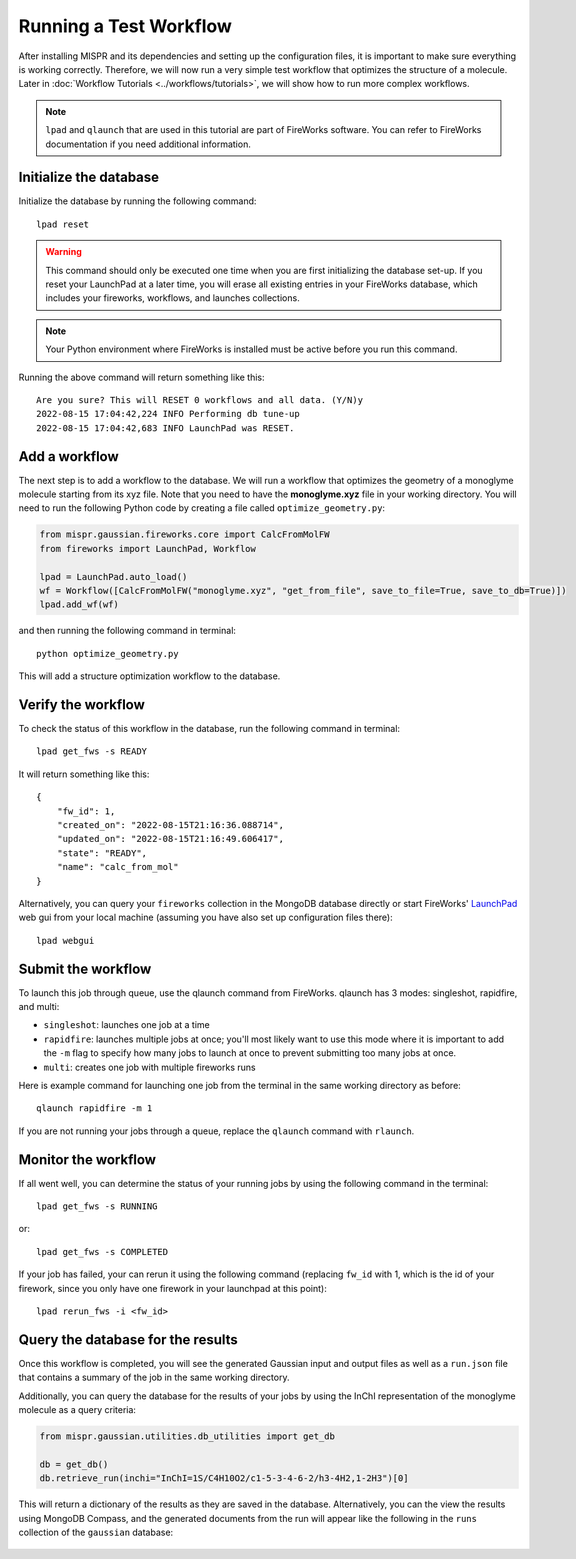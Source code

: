===========
Running a Test Workflow
===========
After installing MISPR and its dependencies and setting up the configuration
files, it is important to make sure everything is working correctly.
Therefore, we will now run a very simple test workflow that optimizes the
structure of a molecule. Later in :doc:`Workflow Tutorials <../workflows/tutorials>`,
we will show how to run more complex workflows.

.. note::
    ``lpad`` and ``qlaunch`` that are used in this tutorial are part of
    FireWorks software. You can refer to FireWorks documentation if you
    need additional information.

Initialize the database
------------------------------
Initialize the database by running the following command::

    lpad reset



.. warning::
    This command should only be executed one time when you are first
    initializing the database set-up. If you reset your LaunchPad at a
    later time, you will erase all existing entries in your FireWorks
    database, which includes your fireworks, workflows, and launches
    collections.

.. note::
    Your Python environment where FireWorks is installed must be active
    before you run this command.

Running the above command will return something like this::

    Are you sure? This will RESET 0 workflows and all data. (Y/N)y
    2022-08-15 17:04:42,224 INFO Performing db tune-up
    2022-08-15 17:04:42,683 INFO LaunchPad was RESET.

Add a workflow
------------------------------
The next step is to add a workflow to the database. We will run a
workflow that optimizes the geometry of a monoglyme molecule starting
from its xyz file. Note that you need to have the **monoglyme.xyz** file in
your working directory. You will need to run the following Python code
by creating a file called ``optimize_geometry.py``:

.. code-block:: python

    from mispr.gaussian.fireworks.core import CalcFromMolFW
    from fireworks import LaunchPad, Workflow

    lpad = LaunchPad.auto_load()
    wf = Workflow([CalcFromMolFW("monoglyme.xyz", "get_from_file", save_to_file=True, save_to_db=True)])
    lpad.add_wf(wf)

and then running the following command in terminal::

    python optimize_geometry.py


This will add a structure optimization workflow to the database.

Verify the workflow
------------------------------
To check the status of this workflow in the database, run the following
command in terminal::

    lpad get_fws -s READY

It will return something like this::

    {
        "fw_id": 1,
        "created_on": "2022-08-15T21:16:36.088714",
        "updated_on": "2022-08-15T21:16:49.606417",
        "state": "READY",
        "name": "calc_from_mol"
    }

Alternatively, you can query your ``fireworks`` collection in the MongoDB
database directly or start FireWorks' `LaunchPad <https://materialsproject.github.io/fireworks/basesite_tutorial.html?highlight=gui>`_
web gui from your local machine (assuming you have also set up
configuration files there)::

    lpad webgui



Submit the workflow
------------------------------
To launch this job through queue, use the qlaunch command from FireWorks.
qlaunch has 3 modes: singleshot, rapidfire, and multi:

* ``singleshot``: launches one job at a time
* ``rapidfire``: launches multiple jobs at once; you'll most likely
  want to use this mode where it is important to add the ``-m``
  flag to specify how many jobs to launch at once to prevent submitting
  too many jobs at once.
* ``multi``: creates one job with multiple fireworks runs

Here is example command for launching one job from the terminal in the
same working directory as before::

    qlaunch rapidfire -m 1

If you are not running your jobs through a queue, replace the
``qlaunch`` command with ``rlaunch``.

Monitor the workflow
------------------------------
If all went well, you can determine the status of your running jobs by
using the following command in the terminal::

    lpad get_fws -s RUNNING

or::

    lpad get_fws -s COMPLETED

If your job has failed, your can rerun it using the following command
(replacing ``fw_id`` with 1, which is the id of your firework, since
you only have one firework in your launchpad at this point)::

    lpad rerun_fws -i <fw_id>

Query the database for the results
------------------------------
Once this workflow is completed, you will see the generated Gaussian
input and output files as well as a ``run.json`` file that contains a
summary of the job in the same working directory.

Additionally, you can query the database for the results of your jobs
by using the InChI representation of the monoglyme molecule as a query
criteria:

.. code-block:: python

    from mispr.gaussian.utilities.db_utilities import get_db

    db = get_db()
    db.retrieve_run(inchi="InChI=1S/C4H10O2/c1-5-3-4-6-2/h3-4H2,1-2H3")[0]

This will return a dictionary of the results as they are saved in the
database. Alternatively, you can the view the results using MongoDB
Compass, and the generated documents from the run will appear like the
following in the ``runs`` collection of the ``gaussian`` database:

.. figure:: _static/document.png